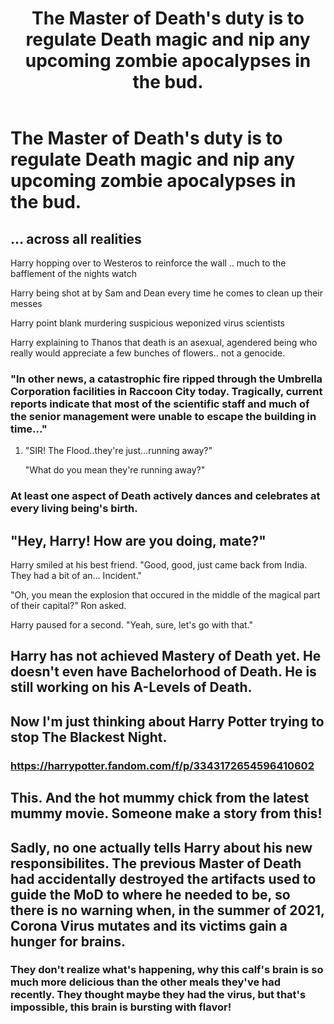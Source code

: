 #+TITLE: The Master of Death's duty is to regulate Death magic and nip any upcoming zombie apocalypses in the bud.

* The Master of Death's duty is to regulate Death magic and nip any upcoming zombie apocalypses in the bud.
:PROPERTIES:
:Author: Aardwarkthe2nd
:Score: 43
:DateUnix: 1610096064.0
:DateShort: 2021-Jan-08
:FlairText: Prompt
:END:

** ... across all realities

Harry hopping over to Westeros to reinforce the wall .. much to the bafflement of the nights watch

Harry being shot at by Sam and Dean every time he comes to clean up their messes

Harry point blank murdering suspicious weponized virus scientists

Harry explaining to Thanos that death is an asexual, agendered being who really would appreciate a few bunches of flowers.. not a genocide.
:PROPERTIES:
:Author: curiousmagpie_
:Score: 51
:DateUnix: 1610103833.0
:DateShort: 2021-Jan-08
:END:

*** "In other news, a catastrophic fire ripped through the Umbrella Corporation facilities in Raccoon City today. Tragically, current reports indicate that most of the scientific staff and much of the senior management were unable to escape the building in time..."
:PROPERTIES:
:Author: WhosThisGeek
:Score: 24
:DateUnix: 1610123198.0
:DateShort: 2021-Jan-08
:END:

**** "SIR! The Flood..they're just...running away?"

"What do you mean they're running away?"
:PROPERTIES:
:Author: flingerdinger
:Score: 12
:DateUnix: 1610128228.0
:DateShort: 2021-Jan-08
:END:


*** At least one aspect of Death actively dances and celebrates at every living being's birth.
:PROPERTIES:
:Author: ShiftSandShot
:Score: 12
:DateUnix: 1610133637.0
:DateShort: 2021-Jan-08
:END:


** "Hey, Harry! How are you doing, mate?"

Harry smiled at his best friend. "Good, good, just came back from India. They had a bit of an... Incident."

"Oh, you mean the explosion that occured in the middle of the magical part of their capital?" Ron asked.

Harry paused for a second. "Yeah, sure, let's go with that."
:PROPERTIES:
:Author: White_fri2z
:Score: 39
:DateUnix: 1610098759.0
:DateShort: 2021-Jan-08
:END:


** Harry has not achieved Mastery of Death yet. He doesn't even have Bachelorhood of Death. He is still working on his A-Levels of Death.
:PROPERTIES:
:Author: Krististrasza
:Score: 31
:DateUnix: 1610115240.0
:DateShort: 2021-Jan-08
:END:


** Now I'm just thinking about Harry Potter trying to stop The Blackest Night.
:PROPERTIES:
:Author: MayhapsAnAltAccount
:Score: 7
:DateUnix: 1610104143.0
:DateShort: 2021-Jan-08
:END:

*** [[https://harrypotter.fandom.com/f/p/3343172654596410602]]
:PROPERTIES:
:Author: berkeleyjake
:Score: 3
:DateUnix: 1610170846.0
:DateShort: 2021-Jan-09
:END:


** This. And the hot mummy chick from the latest mummy movie. Someone make a story from this!
:PROPERTIES:
:Author: Senseo256
:Score: 11
:DateUnix: 1610101558.0
:DateShort: 2021-Jan-08
:END:


** Sadly, no one actually tells Harry about his new responsibilites. The previous Master of Death had accidentally destroyed the artifacts used to guide the MoD to where he needed to be, so there is no warning when, in the summer of 2021, Corona Virus mutates and its victims gain a hunger for brains.
:PROPERTIES:
:Author: Tendragos
:Score: 7
:DateUnix: 1610167191.0
:DateShort: 2021-Jan-09
:END:

*** They don't realize what's happening, why this calf's brain is so much more delicious than the other meals they've had recently. They thought maybe they had the virus, but that's impossible, this brain is bursting with flavor!
:PROPERTIES:
:Author: caldera57
:Score: 2
:DateUnix: 1619232020.0
:DateShort: 2021-Apr-24
:END:
